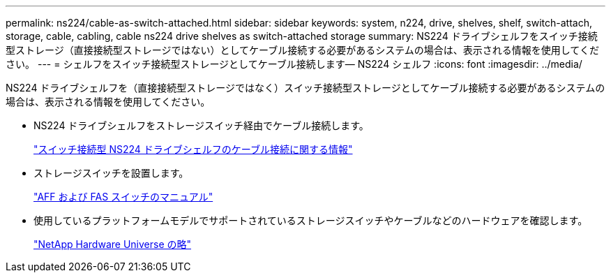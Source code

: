---
permalink: ns224/cable-as-switch-attached.html 
sidebar: sidebar 
keywords: system, n224, drive, shelves, shelf, switch-attach, storage, cable, cabling, cable ns224 drive shelves as switch-attached storage 
summary: NS224 ドライブシェルフをスイッチ接続型ストレージ（直接接続型ストレージではない）としてケーブル接続する必要があるシステムの場合は、表示される情報を使用してください。 
---
= シェルフをスイッチ接続型ストレージとしてケーブル接続します— NS224 シェルフ
:icons: font
:imagesdir: ../media/


[role="lead"]
NS224 ドライブシェルフを（直接接続型ストレージではなく）スイッチ接続型ストレージとしてケーブル接続する必要があるシステムの場合は、表示される情報を使用してください。

* NS224 ドライブシェルフをストレージスイッチ経由でケーブル接続します。
+
https://library.netapp.com/ecm/ecm_download_file/ECMLP2876580["スイッチ接続型 NS224 ドライブシェルフのケーブル接続に関する情報"^]

* ストレージスイッチを設置します。
+
https://docs.netapp.com/us-en/ontap-systems-switches/index.html["AFF および FAS スイッチのマニュアル"^]

* 使用しているプラットフォームモデルでサポートされているストレージスイッチやケーブルなどのハードウェアを確認します。
+
https://hwu.netapp.com["NetApp Hardware Universe の略"^]


